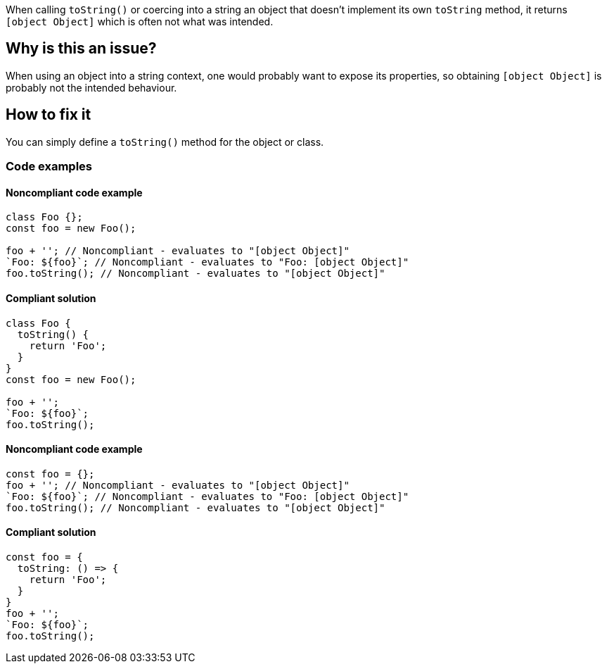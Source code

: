 When calling `toString()` or coercing into a string an object that doesn't implement its own `toString` method, it returns `[object Object]` which is often not what was intended.

== Why is this an issue?

When using an object into a string context, one would probably want to expose its properties, so obtaining `[object Object]` is probably not the intended behaviour.

== How to fix it

You can simply define a `toString()` method for the object or class.

=== Code examples

==== Noncompliant code example

[source,javascript,diff-id=1,diff-type=noncompliant]
----
class Foo {};
const foo = new Foo();

foo + ''; // Noncompliant - evaluates to "[object Object]"
`Foo: ${foo}`; // Noncompliant - evaluates to "Foo: [object Object]"
foo.toString(); // Noncompliant - evaluates to "[object Object]"
----

==== Compliant solution

[source,javascript,diff-id=1,diff-type=compliant]
----
class Foo {
  toString() {
    return 'Foo';
  }
}
const foo = new Foo();

foo + '';
`Foo: ${foo}`;
foo.toString();
----

==== Noncompliant code example

[source,javascript,diff-id=2,diff-type=noncompliant]
----
const foo = {};
foo + ''; // Noncompliant - evaluates to "[object Object]"
`Foo: ${foo}`; // Noncompliant - evaluates to "Foo: [object Object]"
foo.toString(); // Noncompliant - evaluates to "[object Object]"
----

==== Compliant solution

[source,javascript,diff-id=2,diff-type=compliant]
----
const foo = {
  toString: () => {
    return 'Foo';
  }
}
foo + '';
`Foo: ${foo}`;
foo.toString();
----

//== Resources
//=== Documentation
//=== Articles & blog posts
//=== Conference presentations
//=== Standards
